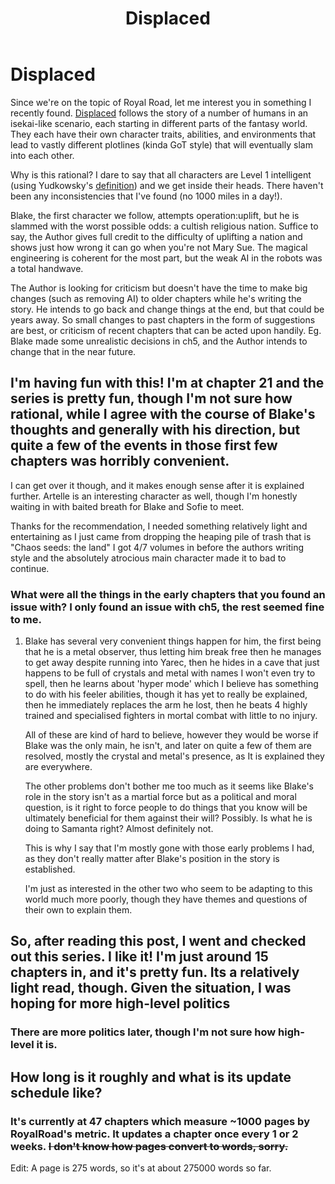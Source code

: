#+TITLE: Displaced

* Displaced
:PROPERTIES:
:Author: causalchain
:Score: 19
:DateUnix: 1540958895.0
:DateShort: 2018-Oct-31
:FlairText: RT
:END:
Since we're on the topic of Royal Road, let me interest you in something I recently found. [[https://www.royalroad.com/fiction/15538/displaced][Displaced]] follows the story of a number of humans in an isekai-like scenario, each starting in different parts of the fantasy world. They each have their own character traits, abilities, and environments that lead to vastly different plotlines (kinda GoT style) that will eventually slam into each other.

Why is this rational? I dare to say that all characters are Level 1 intelligent (using Yudkowsky's [[http://yudkowsky.tumblr.com/writing][definition]]) and we get inside their heads. There haven't been any inconsistencies that I've found (no 1000 miles in a day!).

Blake, the first character we follow, attempts operation:uplift, but he is slammed with the worst possible odds: a cultish religious nation. Suffice to say, the Author gives full credit to the difficulty of uplifting a nation and shows just how wrong it can go when you're not Mary Sue. The magical engineering is coherent for the most part, but the weak AI in the robots was a total handwave.

The Author is looking for criticism but doesn't have the time to make big changes (such as removing AI) to older chapters while he's writing the story. He intends to go back and change things at the end, but that could be years away. So small changes to past chapters in the form of suggestions are best, or criticism of recent chapters that can be acted upon handily. Eg. Blake made some unrealistic decisions in ch5, and the Author intends to change that in the near future.


** I'm having fun with this! I'm at chapter 21 and the series is pretty fun, though I'm not sure how rational, while I agree with the course of Blake's thoughts and generally with his direction, but quite a few of the events in those first few chapters was horribly convenient.

I can get over it though, and it makes enough sense after it is explained further. Artelle is an interesting character as well, though I'm honestly waiting in with baited breath for Blake and Sofie to meet.

Thanks for the recommendation, I needed something relatively light and entertaining as I just came from dropping the heaping pile of trash that is "Chaos seeds: the land" I got 4/7 volumes in before the authors writing style and the absolutely atrocious main character made it to bad to continue.
:PROPERTIES:
:Author: signspace13
:Score: 5
:DateUnix: 1540999882.0
:DateShort: 2018-Oct-31
:END:

*** What were all the things in the early chapters that you found an issue with? I only found an issue with ch5, the rest seemed fine to me.
:PROPERTIES:
:Author: causalchain
:Score: 3
:DateUnix: 1541047053.0
:DateShort: 2018-Nov-01
:END:

**** Blake has several very convenient things happen for him, the first being that he is a metal observer, thus letting him break free then he manages to get away despite running into Yarec, then he hides in a cave that just happens to be full of crystals and metal with names I won't even try to spell, then he learns about 'hyper mode' which I believe has something to do with his feeler abilities, though it has yet to really be explained, then he immediately replaces the arm he lost, then he beats 4 highly trained and specialised fighters in mortal combat with little to no injury.

All of these are kind of hard to believe, however they would be worse if Blake was the only main, he isn't, and later on quite a few of them are resolved, mostly the crystal and metal's presence, as It is explained they are everywhere.

The other problems don't bother me too much as it seems like Blake's role in the story isn't as a martial force but as a political and moral question, is it right to force people to do things that you know will be ultimately beneficial for them against their will? Possibly. Is what he is doing to Samanta right? Almost definitely not.

This is why I say that I'm mostly gone with those early problems I had, as they don't really matter after Blake's position in the story is established.

I'm just as interested in the other two who seem to be adapting to this world much more poorly, though they have themes and questions of their own to explain them.
:PROPERTIES:
:Author: signspace13
:Score: 3
:DateUnix: 1541048165.0
:DateShort: 2018-Nov-01
:END:


** So, after reading this post, I went and checked out this series. I like it! I'm just around 15 chapters in, and it's pretty fun. Its a relatively light read, though. Given the situation, I was hoping for more high-level politics
:PROPERTIES:
:Author: spanishinquisiti0n
:Score: 4
:DateUnix: 1540999022.0
:DateShort: 2018-Oct-31
:END:

*** There are more politics later, though I'm not sure how high-level it is.
:PROPERTIES:
:Author: causalchain
:Score: 1
:DateUnix: 1541016877.0
:DateShort: 2018-Oct-31
:END:


** How long is it roughly and what is its update schedule like?
:PROPERTIES:
:Author: Bowbreaker
:Score: 4
:DateUnix: 1540976459.0
:DateShort: 2018-Oct-31
:END:

*** It's currently at 47 chapters which measure ~1000 pages by RoyalRoad's metric. It updates a chapter once every 1 or 2 weeks. +I don't know how pages convert to words, sorry.+

Edit: A page is 275 words, so it's at about 275000 words so far.
:PROPERTIES:
:Author: causalchain
:Score: 4
:DateUnix: 1540976797.0
:DateShort: 2018-Oct-31
:END:
